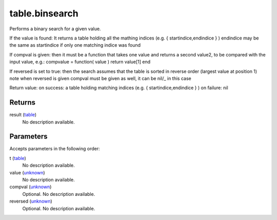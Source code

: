 table.binsearch
====================================================================================================

Performs a binary search for a given value.

If the value is found: It returns a table holding all the mathing indices (e.g. { startindice,endindice } ) endindice may be the same as startindice if only one matching indice was found

If compval is given: then it must be a function that takes one value and returns a second value2, to be compared with the input value, e.g.: compvalue = function( value ) return value[1] end

If reversed is set to true: then the search assumes that the table is sorted in reverse order (largest value at position 1) note when reversed is given compval must be given as well, it can be nil/_ in this case

Return value: on success: a table holding matching indices (e.g. { startindice,endindice } ) on failure: nil

Returns
----------------------------------------------------------------------------------------------------

result (`table`_)
    No description available.

Parameters
----------------------------------------------------------------------------------------------------

Accepts parameters in the following order:

t (`table`_)
    No description available.

value (`unknown`_)
    No description available.

compval (`unknown`_)
    Optional. No description available.

reversed (`unknown`_)
    Optional. No description available.

.. _`table`: ../../../lua/type/table.html
.. _`unknown`: ../../../lua/type/unknown.html

